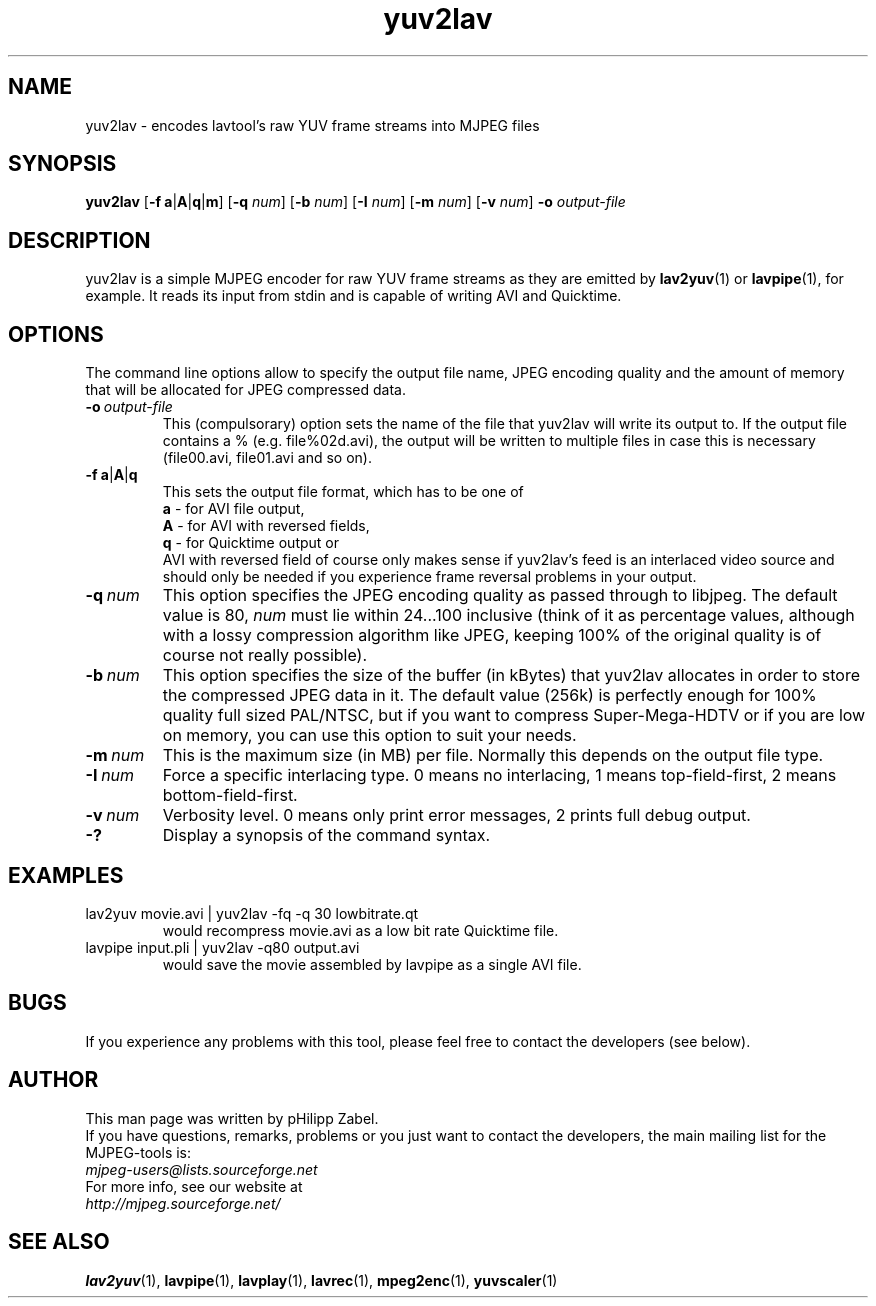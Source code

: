 .TH "yuv2lav" "1" "2 June 2001" "MJPEG Linux Square" "MJPEG tools manual"

.SH "NAME"
yuv2lav \- encodes lavtool's raw YUV frame streams into MJPEG files

.SH "SYNOPSIS"
.B yuv2lav
.RB [ -f \| \ a | A | q | m ]
.RB [ -q
.IR num ]
.RB [ -b
.IR num ]
.RB [ -I
.IR num ]
.RB [ -m
.IR num ]
.RB [ -v
.IR num ]
.B -o
.I output-file

.SH "DESCRIPTION"
yuv2lav is a simple MJPEG encoder for raw YUV frame
streams as they are emitted by
.BR lav2yuv "(1) or " lavpipe "(1),"
for example. It reads its input from stdin and is capable of
writing AVI and Quicktime.

.SH "OPTIONS"
The command line options allow to specify the output file
name, JPEG encoding quality and the amount of memory that
will be allocated for JPEG compressed data.

.TP
.BI -o \ output-file
This (compulsorary) option sets the name of the file that
yuv2lav will write its output to. If the output file contains
a % (e.g. file%02d.avi), the output will be written to multiple
files in case this is necessary (file00.avi, file01.avi and so
on).

.TP
.BR -f \| \ a | A | q
This sets the output file format, which has to be one of
.br
.B \ a
- for AVI file output,
.br
.B \ A
- for AVI with reversed fields,
.br
.B \ q
- for Quicktime output or
.br
AVI with reversed field of course only makes sense if yuv2lav's
feed is an interlaced video source and should only be needed if
you experience frame reversal problems in your output.
.TP
.BI -q \ num
This option specifies the JPEG encoding quality as passed through
to libjpeg. The default value is 80,
.I num
must lie within 24...100 inclusive
(think of it as percentage values, although with a lossy compression
algorithm like JPEG, keeping 100% of the original quality is of
course not really possible).

.TP
.BI -b \ num
This option specifies the size of the buffer (in kBytes) that yuv2lav
allocates in order to store the compressed JPEG data in it. The default
value (256k) is perfectly enough for 100% quality full sized PAL/NTSC,
but if you want to compress Super-Mega-HDTV or if you are low on memory,
you can use this option to suit your needs.

.TP
.BI -m \ num
This is the maximum size (in MB) per file. Normally this depends on
the output file type.

.TP
.BI -I \ num
Force a specific interlacing type. 0 means no interlacing, 1 means
top-field-first, 2 means bottom-field-first.

.TP
.BI -v \ num
Verbosity level. 0 means only print error messages, 2 prints full
debug output.

.TP
.B -?
Display a synopsis of the command syntax.

.SH "EXAMPLES"

.TP
lav2yuv movie.avi | yuv2lav -fq -q 30 lowbitrate.qt
would recompress movie.avi as a low bit rate Quicktime file.
.TP
lavpipe input.pli | yuv2lav -q80 output.avi
would save the movie assembled by lavpipe as a single AVI file.

.SH "BUGS"
If you experience any problems with this tool, please feel
free to contact the developers (see below).

.SH AUTHOR
This man page was written by pHilipp Zabel.
.br
If you have questions, remarks, problems or you just want to contact
the developers, the main mailing list for the MJPEG\-tools is:
.br
    \fImjpeg\-users@lists.sourceforge.net\fP
.br
.br
For more info, see our website at
.br
    \fIhttp://mjpeg.sourceforge.net/\fP

.SH "SEE ALSO"
.BR lav2yuv "(1), " lavpipe "(1), " lavplay "(1),"
.BR lavrec "(1), " mpeg2enc "(1), " yuvscaler "(1)"
